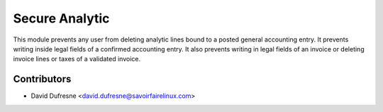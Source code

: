 ===============
Secure Analytic
===============

This module prevents any user from deleting analytic lines bound to a posted general accounting entry.
It prevents writing inside legal fields of a confirmed accounting entry.
It also prevents writing in legal fields of an invoice or deleting invoice lines or taxes of a validated invoice.

Contributors
------------
* David Dufresne <david.dufresne@savoirfairelinux.com>
